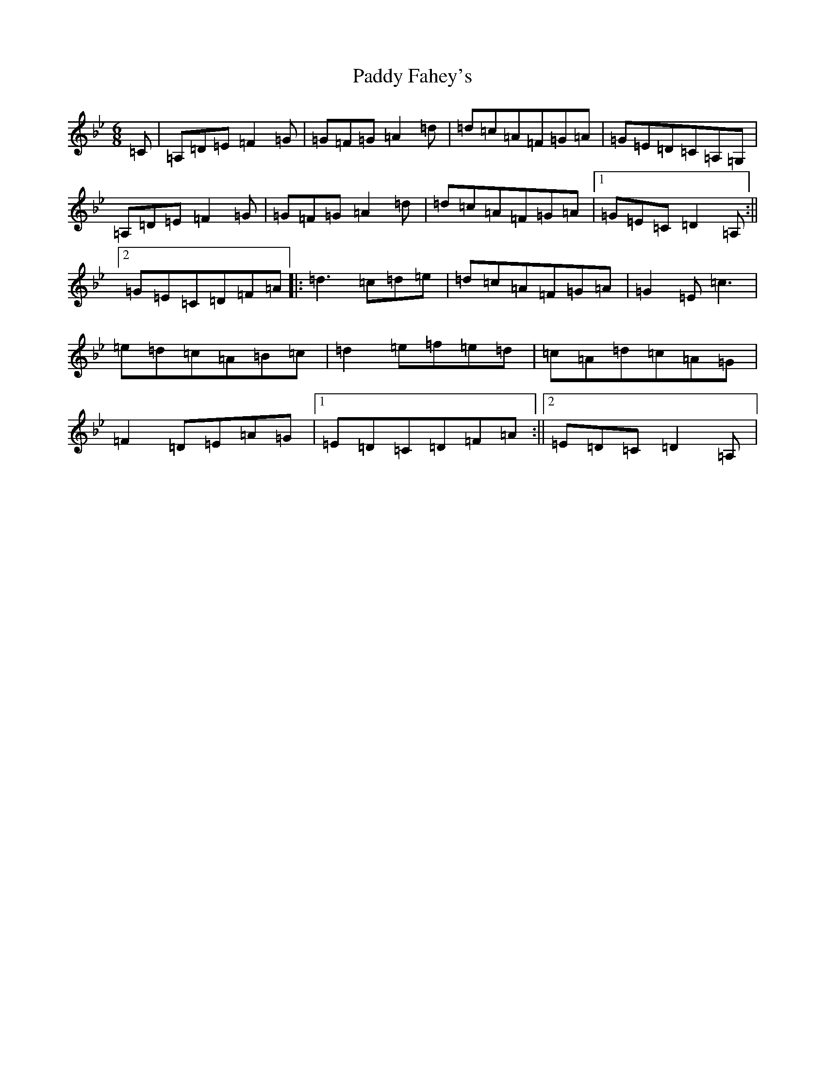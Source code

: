 X: 16424
T: Paddy Fahey's
S: https://thesession.org/tunes/532#setting13470
Z: G Dorian
R: jig
M:6/8
L:1/8
K: C Dorian
=C|=A,=D=E=F2=G|=G=F=G=A2=d|=d=c=A=F=G=A|=G=E=D=C=A,=G,|=A,=D=E=F2=G|=G=F=G=A2=d|=d=c=A=F=G=A|1=G=E=C=D2=A,:||2=G=E=C=D=F=A|:=d3=c=d=e|=d=c=A=F=G=A|=G2=E=c3|=e=d=c=A=B=c|=d2=e=f=e=d|=c=A=d=c=A=G|=F2=D=E=A=G|1=E=D=C=D=F=A:||2=E=D=C=D2=A,|